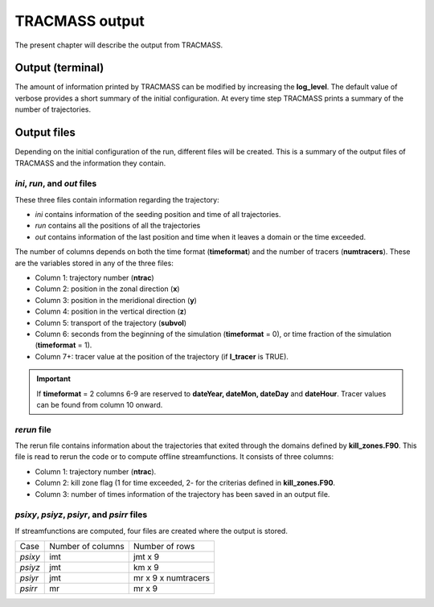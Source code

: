 TRACMASS output
===============

The present chapter will describe the output from TRACMASS.

Output (terminal)
-----------------

The amount of information printed by TRACMASS can be modified by increasing the **log_level**. The default value of verbose provides a short summary of the initial configuration. At every time step TRACMASS prints a summary of the number of trajectories.

.. image:: figs/fig_output.png
    :width: 1000px
    :align: center
    :height: 500px
    :alt: Tree diagram of TRACMASS

Output files
------------

Depending on the initial configuration of the run, different files will be created. This is a summary of the output files of TRACMASS and the information they contain.

*ini*, *run*, and *out* files
^^^^^^^^^^^^^^^^^^^^^^^^^^^^^
These three files contain information regarding the trajectory:

* *ini* contains information of the seeding position and time of all trajectories.
* *run* contains all the positions of all the trajectories
* *out* contains information of the last position and time when it leaves a domain or the time exceeded.

The number of columns depends on both the time format (**timeformat**) and the number of tracers (**numtracers**). These are the variables stored in any of the three files:

* Column 1:  trajectory number (**ntrac**)
* Column 2:  position in the zonal direction (**x**)
* Column 3:  position in the meridional direction (**y**)
* Column 4:  position in the vertical direction (**z**)
* Column 5:  transport of the trajectory (**subvol**)
* Column 6:  seconds from the beginning of the simulation (**timeformat** = 0), or time fraction of the simulation (**timeformat** = 1).
* Column 7+: tracer value at the position of the trajectory (if **l_tracer** is TRUE).

.. important::

 If **timeformat** = 2 columns 6-9 are reserved to **dateYear, dateMon, dateDay** and **dateHour**. Tracer values can be found from column 10 onward.

*rerun* file
^^^^^^^^^^^^
The rerun file contains information about the trajectories that exited through the domains defined by **kill_zones.F90**. This file is read to rerun the code or to compute offline streamfunctions. It consists of three columns:

* Column 1: trajectory number (**ntrac**).
* Column 2: kill zone flag (1 for time exceeded, 2- for the criterias defined in **kill_zones.F90**.
* Column 3: number of times information of the trajectory has been saved in an output file.


*psixy*, *psiyz*, *psiyr*, and *psirr* files
^^^^^^^^^^^^^^^^^^^^^^^^^^^^^^^^^^^^^^^^^^^^
If streamfunctions are computed, four files are created where the output is stored.

+---------+-------------------+---------------------+
| Case    | Number of columns |  Number of rows     |
+---------+-------------------+---------------------+
| *psixy* |        imt        | jmt x 9             |
+---------+-------------------+---------------------+
| *psiyz* |        jmt        | km x 9              |
+---------+-------------------+---------------------+
| *psiyr* |        jmt        | mr x 9 x numtracers |
+---------+-------------------+---------------------+
| *psirr* |        mr         | mr x 9              |
+---------+-------------------+---------------------+
